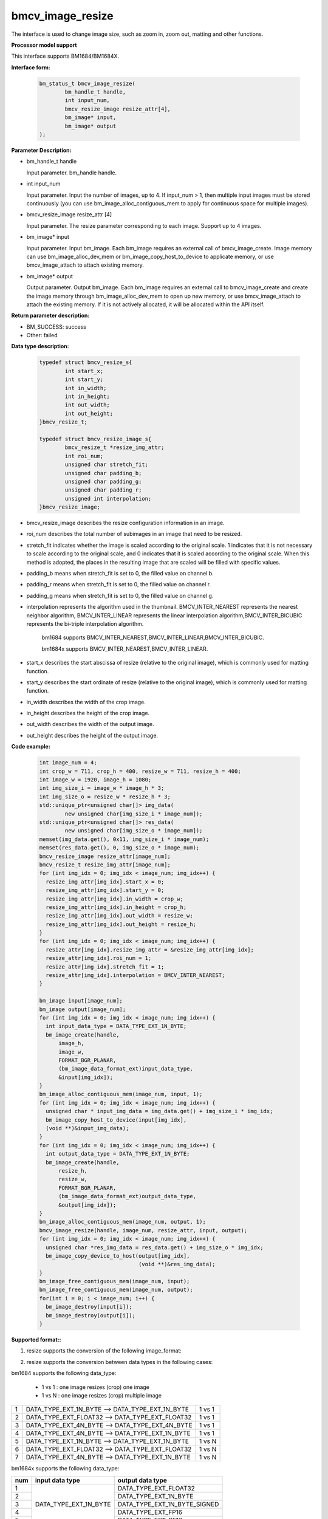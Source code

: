 bmcv_image_resize
=================

The interface is used to change image size, such as zoom in, zoom out, matting and other functions.


**Processor model support**

This interface supports BM1684/BM1684X.


**Interface form:**

    .. code-block:: c

        bm_status_t bmcv_image_resize(
                bm_handle_t handle,
                int input_num,
                bmcv_resize_image resize_attr[4],
                bm_image* input,
                bm_image* output
        );


**Parameter Description:**

* bm_handle_t handle

  Input parameter. bm_handle handle.

* int input_num

  Input parameter. Input the number of images, up to 4. If input_num > 1, then multiple input images must be stored continuously (you can use bm_image_alloc_contiguous_mem to apply for continuous space for multiple images).

* bmcv_resize_image resize_attr [4]

  Input parameter. The resize parameter corresponding to each image. Support up to 4 images.

* bm_image\* input

  Input parameter. Input bm_image. Each bm_image requires an external call of bmcv_image_create. Image memory can use bm_image_alloc_dev_mem or bm_image_copy_host_to_device to applicate memory, or use bmcv_image_attach to attach existing memory.

* bm_image\* output

  Output parameter. Output bm_image. Each bm_image requires an external call to bmcv_image_create and create the image memory through bm_image_alloc_dev_mem to open up new memory, or use bmcv_image_attach to attach the existing memory. If it is not actively allocated, it will be allocated within the API itself.


**Return parameter description:**

* BM_SUCCESS: success

* Other: failed


**Data type description:**


    .. code-block:: c

        typedef struct bmcv_resize_s{
                int start_x;
                int start_y;
                int in_width;
                int in_height;
                int out_width;
                int out_height;
        }bmcv_resize_t;

        typedef struct bmcv_resize_image_s{
                bmcv_resize_t *resize_img_attr;
                int roi_num;
                unsigned char stretch_fit;
                unsigned char padding_b;
                unsigned char padding_g;
                unsigned char padding_r;
                unsigned int interpolation;
        }bmcv_resize_image;


* bmcv_resize_image describes the resize configuration information in an image.

* roi_num describes the total number of subimages in an image that need to be resized.

* stretch_fit indicates whether the image is scaled according to the original scale. 1 indicates that it is not necessary to scale according to the original scale, and 0 indicates that it is scaled according to the original scale. When this method is adopted, the places in the resulting image that are scaled will be filled with specific values.

* padding_b means when stretch_fit is set to 0, the filled value on channel b.

* padding_r means when stretch_fit is set to 0, the filled value on channel r.

* padding_g means when stretch_fit is set to 0, the filled value on channel g.

* interpolation represents the algorithm used in the thumbnail. BMCV_INTER_NEAREST represents the nearest neighbor algorithm, BMCV_INTER_LINEAR represents the linear interpolation algorithm,BMCV_INTER_BICUBIC represents the bi-triple interpolation algorithm.

    bm1684 supports BMCV_INTER_NEAREST,BMCV_INTER_LINEAR,BMCV_INTER_BICUBIC.

    bm1684x supports BMCV_INTER_NEAREST,BMCV_INTER_LINEAR.

* start_x describes the start abscissa of resize (relative to the original image), which is commonly used for matting function.

* start_y describes the start ordinate of resize (relative to the original image), which is commonly used for matting function.

* in_width describes the width of the crop image.

* in_height describes the height of the crop image.

* out_width describes the width of the output image.

* out_height describes the height of the output image.

**Code example:**

    .. code-block:: c

        int image_num = 4;
        int crop_w = 711, crop_h = 400, resize_w = 711, resize_h = 400;
        int image_w = 1920, image_h = 1080;
        int img_size_i = image_w * image_h * 3;
        int img_size_o = resize_w * resize_h * 3;
        std::unique_ptr<unsigned char[]> img_data(
                new unsigned char[img_size_i * image_num]);
        std::unique_ptr<unsigned char[]> res_data(
                new unsigned char[img_size_o * image_num]);
        memset(img_data.get(), 0x11, img_size_i * image_num);
        memset(res_data.get(), 0, img_size_o * image_num);
        bmcv_resize_image resize_attr[image_num];
        bmcv_resize_t resize_img_attr[image_num];
        for (int img_idx = 0; img_idx < image_num; img_idx++) {
          resize_img_attr[img_idx].start_x = 0;
          resize_img_attr[img_idx].start_y = 0;
          resize_img_attr[img_idx].in_width = crop_w;
          resize_img_attr[img_idx].in_height = crop_h;
          resize_img_attr[img_idx].out_width = resize_w;
          resize_img_attr[img_idx].out_height = resize_h;
        }
        for (int img_idx = 0; img_idx < image_num; img_idx++) {
          resize_attr[img_idx].resize_img_attr = &resize_img_attr[img_idx];
          resize_attr[img_idx].roi_num = 1;
          resize_attr[img_idx].stretch_fit = 1;
          resize_attr[img_idx].interpolation = BMCV_INTER_NEAREST;
        }

        bm_image input[image_num];
        bm_image output[image_num];
        for (int img_idx = 0; img_idx < image_num; img_idx++) {
          int input_data_type = DATA_TYPE_EXT_1N_BYTE;
          bm_image_create(handle,
              image_h,
              image_w,
              FORMAT_BGR_PLANAR,
              (bm_image_data_format_ext)input_data_type,
              &input[img_idx]);
        }
        bm_image_alloc_contiguous_mem(image_num, input, 1);
        for (int img_idx = 0; img_idx < image_num; img_idx++) {
          unsigned char * input_img_data = img_data.get() + img_size_i * img_idx;
          bm_image_copy_host_to_device(input[img_idx],
          (void **)&input_img_data);
        }
        for (int img_idx = 0; img_idx < image_num; img_idx++) {
          int output_data_type = DATA_TYPE_EXT_1N_BYTE;
          bm_image_create(handle,
              resize_h,
              resize_w,
              FORMAT_BGR_PLANAR,
              (bm_image_data_format_ext)output_data_type,
              &output[img_idx]);
        }
        bm_image_alloc_contiguous_mem(image_num, output, 1);
        bmcv_image_resize(handle, image_num, resize_attr, input, output);
        for (int img_idx = 0; img_idx < image_num; img_idx++) {
          unsigned char *res_img_data = res_data.get() + img_size_o * img_idx;
          bm_image_copy_device_to_host(output[img_idx],
                                       (void **)&res_img_data);
        }
        bm_image_free_contiguous_mem(image_num, input);
        bm_image_free_contiguous_mem(image_num, output);
        for(int i = 0; i < image_num; i++) {
          bm_image_destroy(input[i]);
          bm_image_destroy(output[i]);
        }

**Supported format::**

1. resize supports the conversion of the following image_format:

+-----+-------------------------------------------+
| 1   | FORMAT_BGR_PLANAR ——> FORMAT_BGR_PLANAR |
+-----+-------------------------------------------+
| 2   | FORMAT_RGB_PLANAR ——> FORMAT_RGB_PLANAR |
+-----+-------------------------------------------+
| 3   | FORMAT_BGR_PACKED ——> FORMAT_BGR_PACKED |
+-----+-------------------------------------------+
| 4   | FORMAT_RGB_PACKED ——> FORMAT_RGB_PACKED |
+-----+-------------------------------------------+
| 3   | FORMAT_BGR_PACKED ——> FORMAT_BGR_PLANAR |
+-----+-------------------------------------------+
| 4   | FORMAT_RGB_PACKED ——> FORMAT_RGB_PLANAR |
+-----+-------------------------------------------+

2. resize supports the conversion between data types in the following cases:

bm1684 supports the following data_type:

  - 1 vs 1 : one image resizes (crop) one image
  - 1 vs N : one image resizes (crop) multiple image


+-----+----------------------------------------------------+--------+
| 1   | DATA_TYPE_EXT_1N_BYTE ——> DATA_TYPE_EXT_1N_BYTE    | 1 vs 1 |
+-----+----------------------------------------------------+--------+
| 2   | DATA_TYPE_EXT_FLOAT32 ——> DATA_TYPE_EXT_FLOAT32    | 1 vs 1 |
+-----+----------------------------------------------------+--------+
| 3   | DATA_TYPE_EXT_4N_BYTE ——> DATA_TYPE_EXT_4N_BYTE    | 1 vs 1 |
+-----+----------------------------------------------------+--------+
| 4   | DATA_TYPE_EXT_4N_BYTE ——> DATA_TYPE_EXT_1N_BYTE    | 1 vs 1 |
+-----+----------------------------------------------------+--------+
| 5   | DATA_TYPE_EXT_1N_BYTE ——> DATA_TYPE_EXT_1N_BYTE    | 1 vs N |
+-----+----------------------------------------------------+--------+
| 6   | DATA_TYPE_EXT_FLOAT32 ——> DATA_TYPE_EXT_FLOAT32    | 1 vs N |
+-----+----------------------------------------------------+--------+
| 7   | DATA_TYPE_EXT_4N_BYTE ——> DATA_TYPE_EXT_1N_BYTE    | 1 vs N |
+-----+----------------------------------------------------+--------+


bm1684x supports the following data_type:

+-----+------------------------+-------------------------------+
| num | input data type        | output data type              |
+=====+========================+===============================+
|  1  |                        | DATA_TYPE_EXT_FLOAT32         |
+-----+                        +-------------------------------+
|  2  |                        | DATA_TYPE_EXT_1N_BYTE         |
+-----+                        +-------------------------------+
|  3  | DATA_TYPE_EXT_1N_BYTE  | DATA_TYPE_EXT_1N_BYTE_SIGNED  |
+-----+                        +-------------------------------+
|  4  |                        | DATA_TYPE_EXT_FP16            |
+-----+                        +-------------------------------+
|  5  |                        | DATA_TYPE_EXT_BF16            |
+-----+------------------------+-------------------------------+

**Note:**

1. Before calling bmcv_image_resize(), users must ensure that the input image memory has been applied.

2. bm1684:the maximum size supported is 2048*2048, the minimum size is 16*16, and the maximum zoom ratio is 32.

   bm1684x:the maximum size supported is 8192*8192, the minimum size is 8*8, and the maximum zoom ratio is 128.
